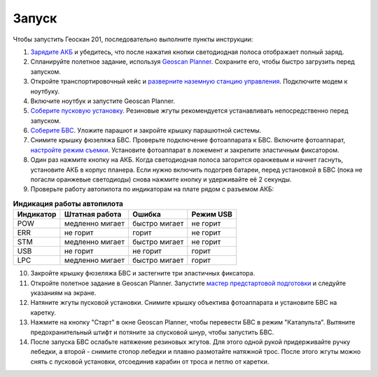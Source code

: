 Запуск
=========

Чтобы запустить Геоскан 201, последовательно выполните пункты инструкции:


1) `Зарядите АКБ`_ и убедитесь, что после нажатия кнопки светодиодная полоса отображает полный заряд.
2) Спланируйте полетное задание, используя `Geoscan Planner`_. Сохраните его, чтобы быстро загрузить перед запуском.
3) Откройте транспортировочный кейс и `разверните наземную станцию управления`_. Подключите модем к ноутбуку. 
4) Включите ноутбук и запустите Geoscan Planner.
5) `Соберите пусковую установку`_. Резиновые жгуты рекомендуется устанавливать непосредственно перед запуском.
6) `Соберите БВС`_. Уложите парашют и закройте крышку парашютной системы.
7) Снимите крышку фюзеляжа БВС. Проверьте подключение фотоаппарата к БВС. Включите фотоаппарат, `настройте режим съемки`_. Установите фотоаппарат в ложемент и закрепите эластичным фиксатором.
8) Один раз нажмите кнопку на АКБ. Когда светодиодная полоса загорится оранжевым и начнет гаснуть, установите АКБ в корпус планера. Если нужно включить подогрев батареи, перед установкой в БВС (пока не погасли оранжевые светодиоды) снова нажмите кнопку и удерживайте её 2 секунды.
9) Проверьте работу автопилота по индикаторам на плате рядом с разъемом АКБ:


.. _Зарядите АКБ: charger.html#id4
.. _Соберите пусковую установку: catapult.html#id3
.. _Соберите БВС: uav.html#id3
.. _Geoscan Planner: planner.html
.. _разверните наземную станцию управления: nsu.html#id2



.. csv-table:: **Индикация работы автопилота**
   :header: "Индикатор", "Штатная работа", "Ошибка", "Режим USB"

   "POW", "медленно мигает", "быстро мигает", "не горит"
   "ERR", "не горит", "горит", "не горит"
   "STM", "медленно мигает", "быстро мигает", "не горит"
   "USB", "не горит", "не горит", "горит "
   "LPC", "медленно мигает", "быстро мигает  ", "горит "


10) Закройте крышку фюзеляжа БВС и застегните три эластичных фиксатора.
11) Откройте полетное задание в Geoscan Planner. Запустите `мастер предстартовой подготовки`_ и следуйте указаниям на экране.
12) Натяните жгуты пусковой установки. Снимите крышку объектива фотоаппарата и установите БВС на каретку.
13) Нажмите на кнопку "Старт" в окне Geoscan Planner, чтобы перевести БВС в режим "Катапульта". Вытяните предохранительный штифт и потяните за спусковой шнур, чтобы запустить БВС.
14) После запуска БВС ослабьте натяжение резиновых жгутов. Для этого одной рукой придерживайте ручку лебедки, а второй - снимите стопор лебедки и плавно размотайте натяжной трос. После этого жгуты можно снять с пусковой установки, отсоединив карабин от троса и петлю от каретки.
    
.. _мастер предстартовой подготовки: planner.html#id12

.. _настройте режим съемки: camera.html